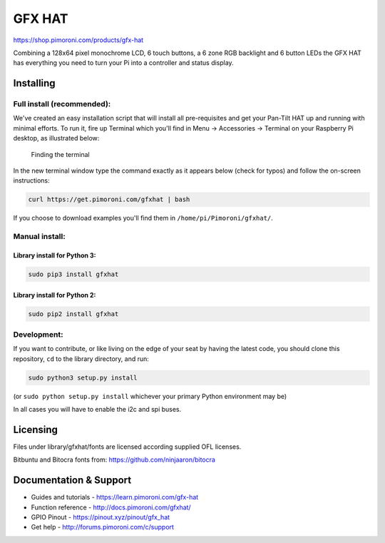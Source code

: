 GFX HAT
=======

https://shop.pimoroni.com/products/gfx-hat

|Build Status| |Coverage Status| |PyPi Package| |Python Versions|

Combining a 128x64 pixel monochrome LCD, 6 touch buttons, a 6 zone RGB
backlight and 6 button LEDs the GFX HAT has everything you need to turn
your Pi into a controller and status display.

Installing
----------

Full install (recommended):
~~~~~~~~~~~~~~~~~~~~~~~~~~~

We've created an easy installation script that will install all
pre-requisites and get your Pan-Tilt HAT up and running with minimal
efforts. To run it, fire up Terminal which you'll find in Menu ->
Accessories -> Terminal on your Raspberry Pi desktop, as illustrated
below:

.. figure:: http://get.pimoroni.com/resources/github-repo-terminal.png
   :alt: Finding the terminal

   Finding the terminal

In the new terminal window type the command exactly as it appears below
(check for typos) and follow the on-screen instructions:

.. code:: bash

    curl https://get.pimoroni.com/gfxhat | bash

If you choose to download examples you'll find them in
``/home/pi/Pimoroni/gfxhat/``.

Manual install:
~~~~~~~~~~~~~~~

Library install for Python 3:
^^^^^^^^^^^^^^^^^^^^^^^^^^^^^

.. code:: bash

    sudo pip3 install gfxhat

Library install for Python 2:
^^^^^^^^^^^^^^^^^^^^^^^^^^^^^

.. code:: bash

    sudo pip2 install gfxhat

Development:
~~~~~~~~~~~~

If you want to contribute, or like living on the edge of your seat by
having the latest code, you should clone this repository, ``cd`` to the
library directory, and run:

.. code:: bash

    sudo python3 setup.py install

(or ``sudo python setup.py install`` whichever your primary Python
environment may be)

In all cases you will have to enable the i2c and spi buses.

Licensing
---------

Files under library/gfxhat/fonts are licensed according supplied OFL
licenses.

Bitbuntu and Bitocra fonts from: https://github.com/ninjaaron/bitocra

Documentation & Support
-----------------------

-  Guides and tutorials - https://learn.pimoroni.com/gfx-hat
-  Function reference - http://docs.pimoroni.com/gfxhat/
-  GPIO Pinout - https://pinout.xyz/pinout/gfx\_hat
-  Get help - http://forums.pimoroni.com/c/support

.. |Build Status| image:: https://travis-ci.com/pimoroni/gfx-hat.svg?branch=master
   :target: https://travis-ci.com/pimoroni/gfx-hat
.. |Coverage Status| image:: https://coveralls.io/repos/github/pimoroni/gfx-hat/badge.svg?branch=master
   :target: https://coveralls.io/github/pimoroni/gfx-hat?branch=master
.. |PyPi Package| image:: https://img.shields.io/pypi/v/gfxhat.svg
   :target: https://pypi.python.org/pypi/gfxhat
.. |Python Versions| image:: https://img.shields.io/pypi/pyversions/gfxhat.svg
   :target: https://pypi.python.org/pypi/gfxhat
